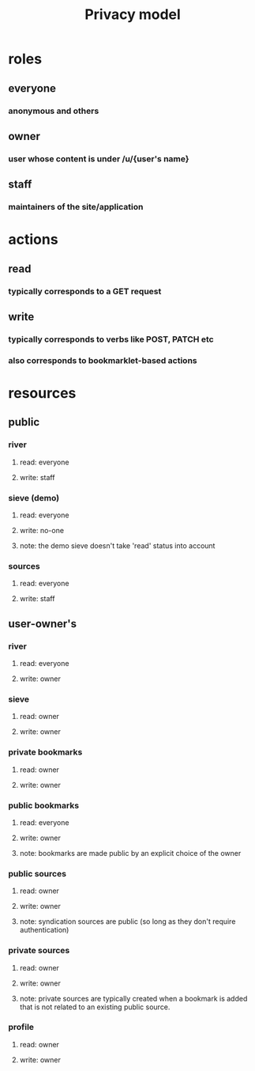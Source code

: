#+TITLE: Privacy model
#+OPTIONS: toc:nil
* roles
** everyone
*** anonymous and others
** owner
*** user whose content is under /u/{user's name}
** staff
*** maintainers of the site/application
* actions
** read
*** typically corresponds to a GET request
** write
*** typically corresponds to verbs like POST, PATCH etc
*** also corresponds to bookmarklet-based actions
* resources
** public
*** river
**** read: everyone
**** write: staff
*** sieve (demo)
**** read: everyone
**** write: no-one
**** note: the demo sieve doesn't take 'read' status into account
*** sources
**** read: everyone
**** write: staff
** user-owner's
*** river
**** read: everyone 
**** write: owner
*** sieve
**** read: owner
**** write: owner
*** private bookmarks
**** read: owner
**** write: owner
*** public bookmarks
**** read: everyone
**** write: owner
**** note: bookmarks are made public by an explicit choice of the owner
*** public sources
**** read: owner
**** write: owner
**** note: syndication sources are public (so long as they don't require authentication)
*** private sources
**** read: owner
**** write: owner
**** note: private sources are typically created when a bookmark is added that is not related to an existing public source.
*** profile
**** read: owner
**** write: owner

